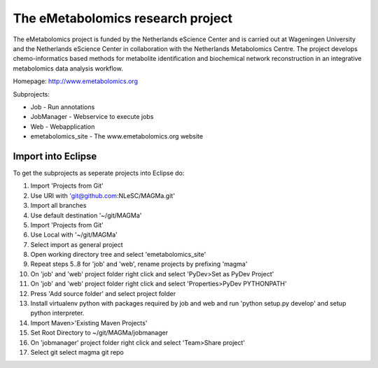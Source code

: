 The eMetabolomics research project
==================================

The eMetabolomics project is funded by the Netherlands eScience Center and is carried out at Wageningen University and the Netherlands eScience Center in collaboration with the Netherlands Metabolomics Centre. The project develops chemo-informatics based methods for metabolite identification and biochemical network reconstruction in an integrative metabolomics data analysis workflow.

Homepage: http://www.emetabolomics.org

Subprojects:

- Job - Run annotations
- JobManager - Webservice to execute jobs
- Web - Webapplication
- emetabolomics_site - The www.emetabolomics.org website



Import into Eclipse
-------------------

To get the subprojects as seperate projects into Eclipse do:

1. Import 'Projects from Git'
2. Use URI with 'git@github.com:NLeSC/MAGMa.git'
3. Import all branches
4. Use default destination '~/git/MAGMa'
5. Import 'Projects from Git'
6. Use Local with '~/git/MAGMa'
7. Select import as general project
8. Open working directory tree and select 'emetabolomics_site'
9. Repeat steps 5..8 for 'job' and 'web', rename projects by prefixing 'magma'
10. On 'job' and 'web' project folder right click and select 'PyDev>Set as PyDev Project'
11. On 'job' and 'web' project folder right click and select 'Properties>PyDev PYTHONPATH'
12. Press 'Add source folder' and select project folder
13. Install virtualenv python with packages required by job and web and run 'python setup.py develop' and setup python interpreter.
14. Import Maven>'Existing Maven Projects'
15. Set Root Directory to ~/git/MAGMa/jobmanager
16. On 'jobmanager' project folder right click and select 'Team>Share project'
17. Select git select magma git repo
